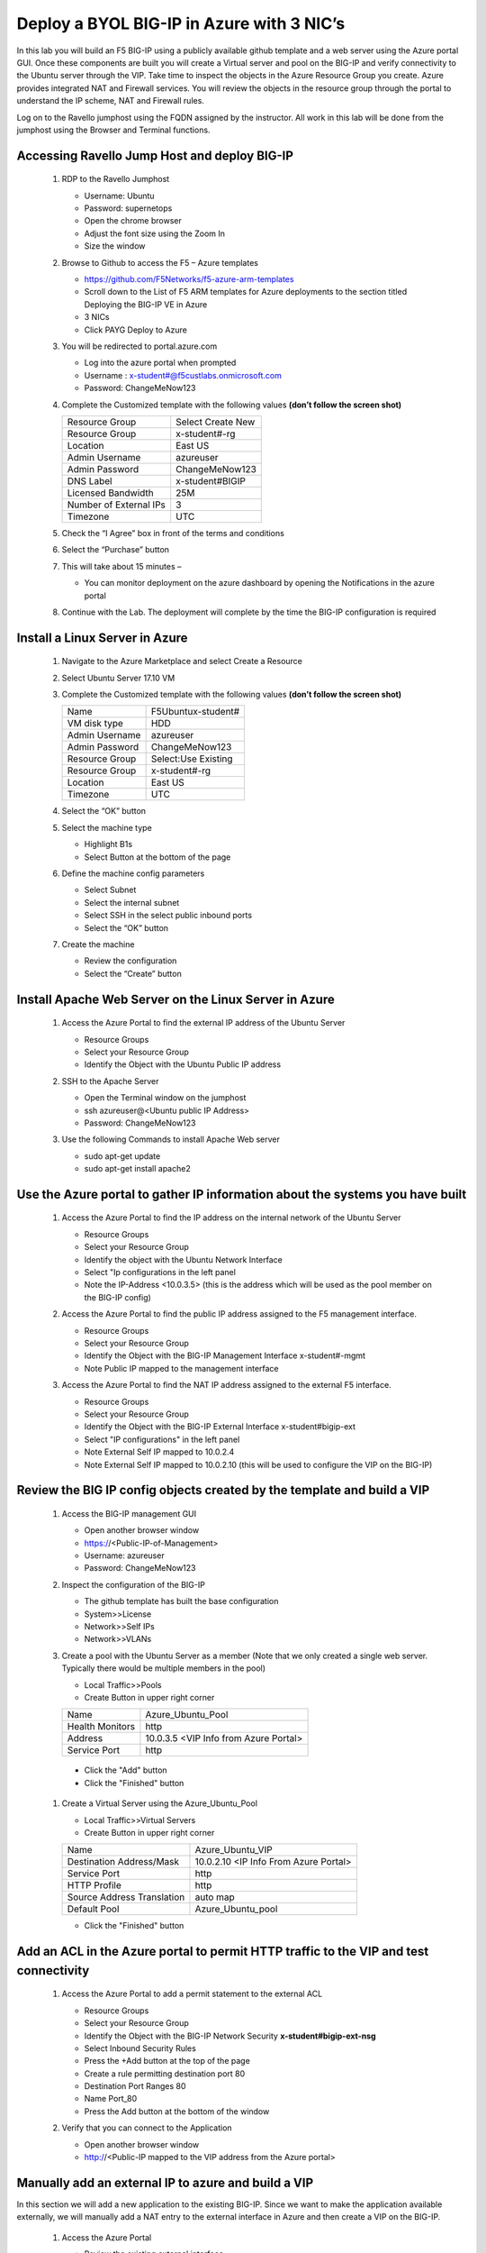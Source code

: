      
Deploy a BYOL BIG-IP in Azure with 3 NIC’s
==========================================



In this lab you will build an F5 BIG-IP using a publicly available github template and a web server using the Azure portal GUI.  Once these components are built you will create a Virtual server and pool on the BIG-IP and verify connectivity to the Ubuntu server through the VIP.  Take time to inspect the objects in the Azure Resource Group you create. Azure provides integrated NAT and Firewall services. You will review the objects in the resource group through the portal to understand the IP scheme, NAT and Firewall rules.

Log on to the Ravello jumphost using the FQDN assigned by the instructor. All work in this lab will be done from the jumphost using the Browser and Terminal functions. 

   |image3|

Accessing Ravello Jump Host and deploy BIG-IP
~~~~~~~~~~~~~~~~~~~~~~~~~~~~~~~~~~~~~~~~~~~~~~~~~~~~~~~~~~~~~~~~~~~~~~~~~~~~~~~~~~~~~~~~~~~~~~~~~~~~

 #. RDP to the Ravello Jumphost

    - Username: Ubuntu
    - Password: supernetops
    - Open the chrome browser
    - Adjust the font size using the Zoom In
    - Size the window
 #. Browse to Github to access the F5 – Azure templates

    - https://github.com/F5Networks/f5-azure-arm-templates
    - Scroll down to the List of F5 ARM templates for Azure deployments to the section titled Deploying the BIG-IP VE in Azure 
    - 3 NICs  
    - Click PAYG Deploy to Azure
    |image101|

 #. You will be redirected to portal.azure.com

    - Log into the azure portal when prompted
    - Username : x-student#@f5custlabs.onmicrosoft.com
    - Password:  ChangeMeNow123

 #. Complete the Customized template with the following values **(don’t follow the screen shot)**
 
    +------------------------+---------------------+
    | Resource Group         | Select Create New   |
    +------------------------+---------------------+
    | Resource Group         | x-student#-rg       |
    +------------------------+---------------------+
    | Location               | East US             |
    +------------------------+---------------------+
    | Admin Username         | azureuser           |
    +------------------------+---------------------+
    | Admin Password         | ChangeMeNow123      |
    +------------------------+---------------------+
    | DNS Label              | x-student#BIGIP     |
    +------------------------+---------------------+
    | Licensed Bandwidth     | 25M                 |
    +------------------------+---------------------+
    | Number of External IPs | 3                   |                      
    +------------------------+---------------------+
    |Timezone                | UTC                 |
    +------------------------+---------------------+ 
 
 #. Check the “I Agree” box in front of the terms and conditions
 #. Select the “Purchase” button

    |image102|
    
 #. This will take about 15 minutes –
 
    - You can monitor deployment on the azure dashboard by opening the Notifications in the azure portal

    |image103|

 #. Continue with the Lab. The deployment will complete by the time the BIG-IP configuration is required


Install a Linux Server in Azure
~~~~~~~~~~~~~~~~~~~~~~~~~~~~~~~~

 #. Navigate to the Azure Marketplace and select Create a Resource
 #. Select Ubuntu Server 17.10 VM

    |image104|

 #. Complete the Customized template with the following values **(don’t follow the screen shot)**

    +------------------------+---------------------+
    | Name                   | F5Ubuntux-student#  |
    +------------------------+---------------------+
    | VM disk type           | HDD                 |
    +------------------------+---------------------+
    | Admin Username         | azureuser           |
    +------------------------+---------------------+
    | Admin Password         | ChangeMeNow123      |
    +------------------------+---------------------+
    | Resource Group         | Select:Use Existing |
    +------------------------+---------------------+
    | Resource Group         | x-student#-rg       |
    +------------------------+---------------------+
    | Location               | East US             |                      
    +------------------------+---------------------+
    |Timezone                | UTC                 |
    +------------------------+---------------------+ 

 #. Select the “OK” button

    |image105|
   
 #. Select the machine type

    - Highlight B1s
    - Select Button at the bottom of the page

    |image106|

 #. Define the machine config parameters

    - Select Subnet
    - Select the internal subnet
    - Select SSH in the select public inbound ports
    - Select the “OK” button

    |image107|

 #. Create the machine
 
    - Review the configuration
    - Select the “Create” button

    |IMAGE108|

Install Apache Web Server on the Linux Server in Azure
~~~~~~~~~~~~~~~~~~~~~~~~~~~~~~~~~~~~~~~~~~~~~~~~~~~~~~
 #. Access the Azure Portal to find the external IP address of the Ubuntu Server

    - Resource Groups
    - Select your Resource Group
    - Identify the Object with the Ubuntu Public IP address

    |image109|

 #. SSH to the Apache Server 

    - Open the Terminal window on the jumphost
    - ssh  azureuser@<Ubuntu public IP Address>
    - Password: ChangeMeNow123
   
 #. Use the following Commands to install Apache Web server

    - sudo apt-get update
    - sudo apt-get install apache2


Use the Azure portal to gather IP information about the systems you have built
~~~~~~~~~~~~~~~~~~~~~~~~~~~~~~~~~~~~~~~~~~~~~~~~~~~~~~~~~~~~~~~~~~~~~~~~~~~~~~~~~~~~~~~~~~~~~~~~~~~~
 #. Access the Azure Portal to find the IP address on the internal network of the Ubuntu Server

    - Resource Groups
    - Select your Resource Group
    - Identify the object with the Ubuntu Network Interface 
    - Select  "Ip configurations in the left panel
    - Note the IP-Address <10.0.3.5> (this is the address which will be used as the pool member on the BIG-IP config)

    |image110|

 #. Access the Azure Portal to find the public IP address assigned to the F5 management interface.
 
    - Resource Groups
    - Select your Resource Group
    - Identify the Object with the BIG-IP Management Interface x-student#-mgmt
    - Note Public IP mapped to the management interface

    |image111|

 #. Access the Azure Portal to find the NAT IP address assigned to the external F5 interface. 


    - Resource Groups
    - Select your Resource Group
    - Identify the Object with the BIG-IP External Interface x-student#bigip-ext
    - Select "IP configurations" in the left panel
    - Note External Self IP mapped to 10.0.2.4
    - Note External Self IP mapped to 10.0.2.10 (this will be used to configure the VIP on the BIG-IP)

    |image112|

Review the BIG IP config objects created by the template and build a VIP
~~~~~~~~~~~~~~~~~~~~~~~~~~~~~~~~~~~~~~~~~~~~~~~~~~~~~~~~~~~~~~~~~~~~~~~~~~~~~~~~~~~~~~~~~~~~~~~~~~~~


 #. Access the BIG-IP management GUI

    - Open another browser window
    - https://<Public-IP-of-Management>
    - Username: azureuser
    - Password: ChangeMeNow123

 #. Inspect the configuration of the BIG-IP

    - The github template has built the base configuration 
    - System>>License
    - Network>>Self IPs
    - Network>>VLANs

 #. Create a pool with the Ubuntu Server as a member (Note that we only created a single web server. Typically there would be multiple members in the pool)

    - Local Traffic>>Pools
    - Create Button in upper right corner

    +------------------------+----------------------------------------+
    | Name                   | Azure_Ubuntu_Pool                      |
    +------------------------+----------------------------------------+
    | Health Monitors        | http                                   |
    +------------------------+----------------------------------------+
    | Address                | 10.0.3.5  <VIP Info from Azure Portal> |
    +------------------------+----------------------------------------+
    | Service Port           | http                                   |
    +------------------------+----------------------------------------+
   
   - Click the "Add" button
   - Click the "Finished" button


    |image113|
   
 #. Create a Virtual Server using the Azure_Ubuntu_Pool

    - Local Traffic>>Virtual Servers
    - Create Button in upper right corner

    +---------------------------------------------+---------------------------------------+
    | Name                                        | Azure_Ubuntu_VIP                      |
    +---------------------------------------------+---------------------------------------+
    | Destination Address/Mask                    | 10.0.2.10 <IP Info From Azure Portal> |
    +---------------------------------------------+---------------------------------------+
    | Service Port                                | http                                  |
    +---------------------------------------------+---------------------------------------+
    | HTTP Profile                                | http                                  |
    +---------------------------------------------+---------------------------------------+
    |Source Address Translation                   | auto map                              |
    +---------------------------------------------+---------------------------------------+
    | Default Pool                                | Azure_Ubuntu_pool                     |
    +---------------------------------------------+---------------------------------------+

    - Click the "Finished" button

    |image114|

Add an ACL in the Azure portal to permit HTTP traffic to the VIP and test connectivity
~~~~~~~~~~~~~~~~~~~~~~~~~~~~~~~~~~~~~~~~~~~~~~~~~~~~~~~~~~~~~~~~~~~~~~~~~~~~~~~~~~~~~~~~~~~~~~~~~~~~
 #. Access the Azure Portal to add a permit statement to the external ACL

    - Resource Groups
    - Select your Resource Group
    - Identify the Object with the BIG-IP Network Security **x-student#bigip-ext-nsg** 
    - Select Inbound Security Rules
    - Press the +Add button at the top of the page
    - Create a rule permitting destination port 80
    - Destination Port Ranges	 80
    - Name			        Port_80
    - Press the Add button at the bottom of the window
    
    |image115|
   
 #. Verify that you can connect to the Application

    - Open another browser window
    - http://<Public-IP mapped to the VIP address from the Azure portal>

Manually add an external IP to azure and build a VIP
~~~~~~~~~~~~~~~~~~~~~~~~~~~~~~~~~~~~~~~~~~~~~~~~~~~~
In this section we will add a new application to the existing BIG-IP.  Since we want to make the application available externally, we will manually add a NAT entry to the external interface in Azure and then create a VIP on the BIG-IP.

 #. Access the Azure Portal
   
    - Review the existing external interface 
    - Resource Group
    - x-student#bigip-ext   	Network interface
    - IP configurations
    - Note that we currently have 4 IP addresses on the 10.0.2.0 segment

    |image116|
   
 #. Add a Public IP to Private IP NAT to the external interface in Azure
    - Select +ADD at the top of the GUI
     - Name 			x-student#-rg-ext-ipconfig20
     - Allocation		Static
     - IP address		10.0.2.20
     - Public IP address	Enabled
     - Configure Required Settings
     - Click "Create New" at the top of the page
     - Name			x-student#bigip-ext-pip20
     - SKU			Basic	
     - Assignment		Static
     - OK (bottom right)
     - OK (bottom left)

    |image117|

 #. Access the BIG-IP management GUI

    - https://<Public-IP-of -Management)
    - Us ername: azureuser
    - Password: ChangeMeNow123
    
 #. Create another Virtual Server using  the Azure_Ubuntu_Pool  (this is done to skip the redundancy of building another pool)

    - Create Button in upper right corner
 

    +---------------------------------------------+---------------------------------------+
    | Name                                        | ADD_Azure_Ubuntu_VIP                  |
    +---------------------------------------------+---------------------------------------+
    | Destination Address/Mask                    | 10.0.2.20 <IP Info From Azure Portal> |
    +---------------------------------------------+---------------------------------------+
    | Service Port                                | http                                  |
    +---------------------------------------------+---------------------------------------+
    | HTTP Profile                                | http                                  |
    +---------------------------------------------+---------------------------------------+
    |Source Address Translation                   | auto map                              |
    +---------------------------------------------+---------------------------------------+
    | Default Pool                                | Azure_Ubuntu_pool                     |
    +---------------------------------------------+---------------------------------------+

    - Finished Button

 #. Access the Application

    - http://<Public-IP mapped to the VIP address--this info can be found in the Azure portal>

Access the Azure portal to delete the objects you created in this lab
~~~~~~~~~~~~~~~~~~~~~~~~~~~~~~~~~~~~~~~~~~~
 #. Access the Azure Portal
 
    - Resource Groups
    - Select your Resource Group
    - Right Click on the Resource group and select Delete Resource Group
    - Follow the prompts to complete the process

    |image118|







#

.. |image3| image:: /_static/class4/image3.png
   :width: 3.40625in
   :height: 4.04167in
.. |image101| image:: /_static/class4/image101.png
   :width: 3.40625in
   :height: 4.04167in
.. |image102| image:: /_static/class4/image102.png
   :width: 5.40625in
   :height: 10.04167in
.. |image103| image:: /_static/class4/image103.png
   :width: 3.40625in
   :height: 1.04167in
.. |image104| image:: /_static/class4/image104.png
   :width: 4.40625in
   :height: 2.04167in
.. |image105| image:: /_static/class4/image105.png
   :width: 4.94792in
   :height: 6.20833in
.. |image106| image:: /_static/class4/image106.png
   :width: 6.32292in
   :height: 3.05208in
.. |image107| image:: /_static/class4/image107.png
   :width: 6.15625in
   :height: 6.29167in
.. |image108| image:: /_static/class4/image108.png
   :width: 6.25000in
   :height: 6.18750in
.. |image109| image:: /_static/class4/image109.png
   :width: 6.29861in
   :height: 6.88819in
.. |image110| image:: /_static/class4/image110.png
   :width: 6.63542in
   :height: 5.06250in
.. |image111| image:: /_static/class4/image111.png
   :width: 6.67708in
   :height: 5.35417in
.. |image112| image:: /_static/class4/image112.PNG
   :width: 5.67708in
   :height: 7.35417in
.. |image113| image:: /_static/class4/image113.png
   :width: 6.67708in
   :height: 5.35417in
.. |image114| image:: /_static/class4/image114.PNG
   :width: 5.67708in
   :height: 10.35417in
.. |image115| image:: /_static/class4/image115.png
   :width: 6.67708in
   :height: 4.35417in
.. |image116| image:: /_static/class4/image116.png
   :width: 6.67708in
   :height: 2.35417in
.. |image117| image:: /_static/class4/image117.png
   :width: 6.67708in
   :height: 4.35417in
.. |image118| image:: /_static/class4/image118.png
   :width: 6.67708in
   :height: 4.35417in
